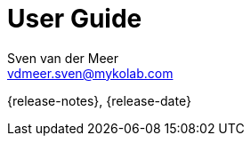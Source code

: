 //
// ============LICENSE_START=======================================================
//  Copyright (C) 2018 Sven van der Meer. All rights reserved.
// ================================================================================
// This file is licensed under the CREATIVE COMMONS ATTRIBUTION 4.0 INTERNATIONAL LICENSE
// Full license text at https://creativecommons.org/licenses/by/4.0/legalcode
// 
// SPDX-License-Identifier: CC-BY-4.0
// ============LICENSE_END=========================================================
//
// @author Sven van der Meer (vdmeer.sven@mykolab.com)
//

= User Guide
Sven van_der_Meer <vdmeer.sven@mykolab.com>

:version-label!:
:description: A short guide for users
:keywords: SKB Framework, documentation, user
:experimental:

{release-notes}, {release-date}

:pygments-linenums-mode: table
:toc:
:toclevels: 4
:icons: font

